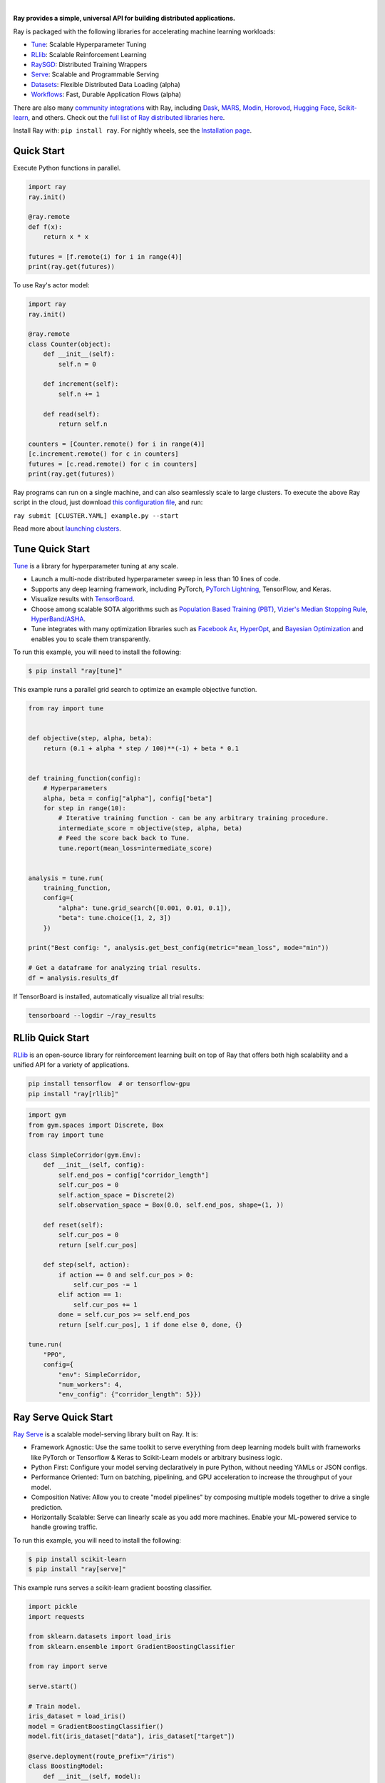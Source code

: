 .. image:: https://github.com/ray-project/ray/raw/master/doc/source/images/ray_header_logo.png

.. image:: https://readthedocs.org/projects/ray/badge/?version=master
    :target: http://docs.ray.io/en/master/?badge=master

.. image:: https://img.shields.io/badge/Ray-Join%20Slack-blue
    :target: https://forms.gle/9TSdDYUgxYs8SA9e8

.. image:: https://img.shields.io/badge/Discuss-Ask%20Questions-blue
    :target: https://discuss.ray.io/

.. image:: https://img.shields.io/twitter/follow/raydistributed.svg?style=social&logo=twitter
    :target: https://twitter.com/raydistributed

|


**Ray provides a simple, universal API for building distributed applications.**

Ray is packaged with the following libraries for accelerating machine learning workloads:

- `Tune`_: Scalable Hyperparameter Tuning
- `RLlib`_: Scalable Reinforcement Learning
- `RaySGD <https://docs.ray.io/en/master/raysgd/raysgd.html>`__: Distributed Training Wrappers
- `Serve`_: Scalable and Programmable Serving
- `Datasets`_: Flexible Distributed Data Loading (alpha)
- `Workflows`_: Fast, Durable Application Flows (alpha)

There are also many `community integrations <https://docs.ray.io/en/master/ray-libraries.html>`_ with Ray, including `Dask`_, `MARS`_, `Modin`_, `Horovod`_, `Hugging Face`_, `Scikit-learn`_, and others. Check out the `full list of Ray distributed libraries here <https://docs.ray.io/en/master/ray-libraries.html>`_.

Install Ray with: ``pip install ray``. For nightly wheels, see the
`Installation page <https://docs.ray.io/en/master/installation.html>`__.

.. _`Modin`: https://github.com/modin-project/modin
.. _`Hugging Face`: https://huggingface.co/transformers/main_classes/trainer.html#transformers.Trainer.hyperparameter_search
.. _`MARS`: https://docs.ray.io/en/master/mars-on-ray.html
.. _`Dask`: https://docs.ray.io/en/master/dask-on-ray.html
.. _`Horovod`: https://horovod.readthedocs.io/en/stable/ray_include.html
.. _`Scikit-learn`: joblib.html
.. _`Serve`: https://docs.ray.io/en/master/serve/index.html
.. _`Datasets`: https://docs.ray.io/en/master/data/dataset.html
.. _`Workflows`: https://docs.ray.io/en/master/workflows/concepts.html


Quick Start
-----------

Execute Python functions in parallel.

.. code-block:: python

    import ray
    ray.init()

    @ray.remote
    def f(x):
        return x * x

    futures = [f.remote(i) for i in range(4)]
    print(ray.get(futures))

To use Ray's actor model:

.. code-block:: python


    import ray
    ray.init()

    @ray.remote
    class Counter(object):
        def __init__(self):
            self.n = 0

        def increment(self):
            self.n += 1

        def read(self):
            return self.n

    counters = [Counter.remote() for i in range(4)]
    [c.increment.remote() for c in counters]
    futures = [c.read.remote() for c in counters]
    print(ray.get(futures))


Ray programs can run on a single machine, and can also seamlessly scale to large clusters. To execute the above Ray script in the cloud, just download `this configuration file <https://github.com/ray-project/ray/blob/master/python/ray/autoscaler/aws/example-full.yaml>`__, and run:

``ray submit [CLUSTER.YAML] example.py --start``

Read more about `launching clusters <https://docs.ray.io/en/master/cluster/index.html>`_.

Tune Quick Start
----------------

.. image:: https://github.com/ray-project/ray/raw/master/doc/source/images/tune-wide.png

`Tune`_ is a library for hyperparameter tuning at any scale.

- Launch a multi-node distributed hyperparameter sweep in less than 10 lines of code.
- Supports any deep learning framework, including PyTorch, `PyTorch Lightning <https://github.com/williamFalcon/pytorch-lightning>`_, TensorFlow, and Keras.
- Visualize results with `TensorBoard <https://www.tensorflow.org/tensorboard>`__.
- Choose among scalable SOTA algorithms such as `Population Based Training (PBT)`_, `Vizier's Median Stopping Rule`_, `HyperBand/ASHA`_.
- Tune integrates with many optimization libraries such as `Facebook Ax <http://ax.dev>`_, `HyperOpt <https://github.com/hyperopt/hyperopt>`_, and `Bayesian Optimization <https://github.com/fmfn/BayesianOptimization>`_ and enables you to scale them transparently.

To run this example, you will need to install the following:

.. code-block:: bash

    $ pip install "ray[tune]"


This example runs a parallel grid search to optimize an example objective function.

.. code-block:: python


    from ray import tune


    def objective(step, alpha, beta):
        return (0.1 + alpha * step / 100)**(-1) + beta * 0.1


    def training_function(config):
        # Hyperparameters
        alpha, beta = config["alpha"], config["beta"]
        for step in range(10):
            # Iterative training function - can be any arbitrary training procedure.
            intermediate_score = objective(step, alpha, beta)
            # Feed the score back back to Tune.
            tune.report(mean_loss=intermediate_score)


    analysis = tune.run(
        training_function,
        config={
            "alpha": tune.grid_search([0.001, 0.01, 0.1]),
            "beta": tune.choice([1, 2, 3])
        })

    print("Best config: ", analysis.get_best_config(metric="mean_loss", mode="min"))

    # Get a dataframe for analyzing trial results.
    df = analysis.results_df

If TensorBoard is installed, automatically visualize all trial results:

.. code-block:: bash

    tensorboard --logdir ~/ray_results

.. _`Tune`: https://docs.ray.io/en/master/tune.html
.. _`Population Based Training (PBT)`: https://docs.ray.io/en/master/tune-schedulers.html#population-based-training-pbt
.. _`Vizier's Median Stopping Rule`: https://docs.ray.io/en/master/tune-schedulers.html#median-stopping-rule
.. _`HyperBand/ASHA`: https://docs.ray.io/en/master/tune-schedulers.html#asynchronous-hyperband

RLlib Quick Start
-----------------

.. image:: https://github.com/ray-project/ray/raw/master/doc/source/images/rllib-wide.jpg

`RLlib`_ is an open-source library for reinforcement learning built on top of Ray that offers both high scalability and a unified API for a variety of applications.

.. code-block:: bash

  pip install tensorflow  # or tensorflow-gpu
  pip install "ray[rllib]"

.. code-block:: python

    import gym
    from gym.spaces import Discrete, Box
    from ray import tune

    class SimpleCorridor(gym.Env):
        def __init__(self, config):
            self.end_pos = config["corridor_length"]
            self.cur_pos = 0
            self.action_space = Discrete(2)
            self.observation_space = Box(0.0, self.end_pos, shape=(1, ))

        def reset(self):
            self.cur_pos = 0
            return [self.cur_pos]

        def step(self, action):
            if action == 0 and self.cur_pos > 0:
                self.cur_pos -= 1
            elif action == 1:
                self.cur_pos += 1
            done = self.cur_pos >= self.end_pos
            return [self.cur_pos], 1 if done else 0, done, {}

    tune.run(
        "PPO",
        config={
            "env": SimpleCorridor,
            "num_workers": 4,
            "env_config": {"corridor_length": 5}})

.. _`RLlib`: https://docs.ray.io/en/master/rllib.html


Ray Serve Quick Start
---------------------

.. image:: https://raw.githubusercontent.com/ray-project/ray/master/doc/source/serve/logo.svg
  :width: 400

`Ray Serve`_ is a scalable model-serving library built on Ray. It is:

- Framework Agnostic: Use the same toolkit to serve everything from deep
  learning models built with frameworks like PyTorch or Tensorflow & Keras
  to Scikit-Learn models or arbitrary business logic.
- Python First: Configure your model serving declaratively in pure Python,
  without needing YAMLs or JSON configs.
- Performance Oriented: Turn on batching, pipelining, and GPU acceleration to
  increase the throughput of your model.
- Composition Native: Allow you to create "model pipelines" by composing multiple
  models together to drive a single prediction.
- Horizontally Scalable: Serve can linearly scale as you add more machines. Enable
  your ML-powered service to handle growing traffic.

To run this example, you will need to install the following:

.. code-block:: bash

    $ pip install scikit-learn
    $ pip install "ray[serve]"

This example runs serves a scikit-learn gradient boosting classifier.

.. code-block:: python

    import pickle
    import requests

    from sklearn.datasets import load_iris
    from sklearn.ensemble import GradientBoostingClassifier

    from ray import serve

    serve.start()

    # Train model.
    iris_dataset = load_iris()
    model = GradientBoostingClassifier()
    model.fit(iris_dataset["data"], iris_dataset["target"])

    @serve.deployment(route_prefix="/iris")
    class BoostingModel:
        def __init__(self, model):
            self.model = model
            self.label_list = iris_dataset["target_names"].tolist()

        async def __call__(self, request):
            payload = await request.json()["vector"]
            print(f"Received flask request with data {payload}")

            prediction = self.model.predict([payload])[0]
            human_name = self.label_list[prediction]
            return {"result": human_name}


    # Deploy model.
    BoostingModel.deploy(model)

    # Query it!
    sample_request_input = {"vector": [1.2, 1.0, 1.1, 0.9]}
    response = requests.get("http://localhost:8000/iris", json=sample_request_input)
    print(response.text)
    # Result:
    # {
    #  "result": "versicolor"
    # }


.. _`Ray Serve`: https://docs.ray.io/en/master/serve/index.html

More Information
----------------

- `Documentation`_
- `Tutorial`_
- `Blog`_
- `Ray 1.0 Architecture whitepaper`_ **(new)**
- `Ray Design Patterns`_ **(new)**
- `RLlib paper`_
- `RLlib flow paper`_
- `Tune paper`_

*Older documents:*

- `Ray paper`_
- `Ray HotOS paper`_

.. _`Documentation`: http://docs.ray.io/en/master/index.html
.. _`Tutorial`: https://github.com/ray-project/tutorial
.. _`Blog`: https://medium.com/distributed-computing-with-ray
.. _`Ray 1.0 Architecture whitepaper`: https://docs.google.com/document/d/1lAy0Owi-vPz2jEqBSaHNQcy2IBSDEHyXNOQZlGuj93c/preview
.. _`Ray Design Patterns`: https://docs.google.com/document/d/167rnnDFIVRhHhK4mznEIemOtj63IOhtIPvSYaPgI4Fg/edit
.. _`Ray paper`: https://arxiv.org/abs/1712.05889
.. _`Ray HotOS paper`: https://arxiv.org/abs/1703.03924
.. _`RLlib paper`: https://arxiv.org/abs/1712.09381
.. _`RLlib flow paper`: https://arxiv.org/abs/2011.12719
.. _`Tune paper`: https://arxiv.org/abs/1807.05118

Getting Involved
----------------

- `Forum`_: For discussions about development, questions about usage, and feature requests.
- `GitHub Issues`_: For reporting bugs.
- `Twitter`_: Follow updates on Twitter.
- `Slack`_: Join our Slack channel.
- `Meetup Group`_: Join our meetup group.
- `StackOverflow`_: For questions about how to use Ray.

.. _`Forum`: https://discuss.ray.io/
.. _`GitHub Issues`: https://github.com/ray-project/ray/issues
.. _`StackOverflow`: https://stackoverflow.com/questions/tagged/ray
.. _`Meetup Group`: https://www.meetup.com/Bay-Area-Ray-Meetup/
.. _`Twitter`: https://twitter.com/raydistributed
.. _`Slack`: https://forms.gle/9TSdDYUgxYs8SA9e8

